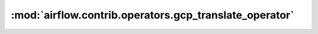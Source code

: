 :mod:`airflow.contrib.operators.gcp_translate_operator`
=======================================================

.. py:module:: airflow.contrib.operators.gcp_translate_operator

.. autoapi-nested-parse::

   This module is deprecated. Please use `airflow.providers.google.cloud.operators.translate`.




